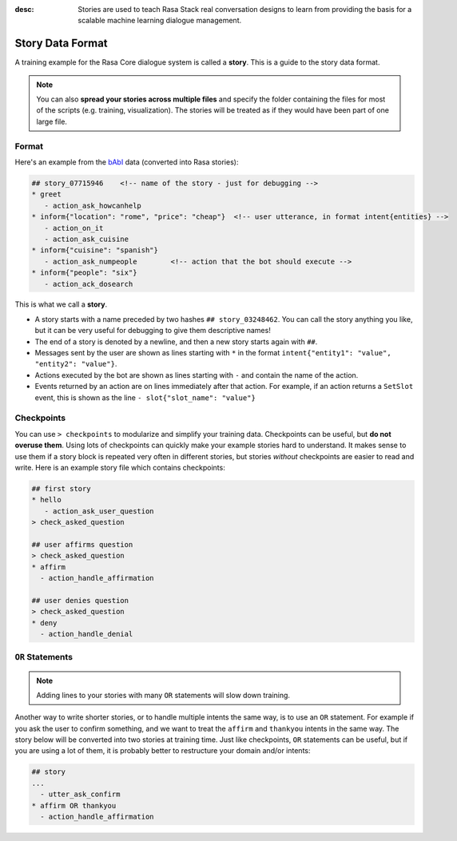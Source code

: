 :desc: Stories are used to teach Rasa Stack real conversation designs to learn
       from providing the basis for a scalable machine learning dialogue management.

.. _stories-data-format:

Story Data Format
=================


A training example for the Rasa Core dialogue system is called a **story**.
This is a guide to the story data format.

.. note::

   You can also **spread your stories across multiple files** and specify the
   folder containing the files for most of the scripts (e.g. training,
   visualization). The stories will be treated as if they would have
   been part of one large file.


Format
------

Here's an example from the `bAbI <https://research.fb.com/downloads/babi/>`_
data (converted into Rasa stories):

.. code-block:: md

   ## story_07715946    <!-- name of the story - just for debugging -->
   * greet
      - action_ask_howcanhelp
   * inform{"location": "rome", "price": "cheap"}  <!-- user utterance, in format intent{entities} -->
      - action_on_it
      - action_ask_cuisine
   * inform{"cuisine": "spanish"}
      - action_ask_numpeople        <!-- action that the bot should execute -->
   * inform{"people": "six"}
      - action_ack_dosearch


This is what we call a **story**.


- A story starts with a name preceded by two hashes ``## story_03248462``.
  You can call the story anything you like, but it can be very useful for
  debugging to give them descriptive names!
- The end of a story is denoted by a newline, and then a new story
  starts again with ``##``.
- Messages sent by the user are shown as lines starting with ``*``
  in the format ``intent{"entity1": "value", "entity2": "value"}``.
- Actions executed by the bot are shown as lines starting with ``-``
  and contain the name of the action.
- Events returned by an action are on lines immediately after that
  action. For example, if an action returns a ``SetSlot`` event,
  this is shown as the line ``- slot{"slot_name": "value"}``


Checkpoints
-----------

You can use ``> checkpoints`` to modularize and simplify your training
data. Checkpoints can be useful, but **do not overuse them**. Using
lots of checkpoints can quickly make your example stories hard to
understand. It makes sense to use them if a story block is repeated
very often in different stories, but stories *without* checkpoints
are easier to read and write. Here is an example story file which
contains checkpoints:

.. code-block:: md

    ## first story
    * hello
       - action_ask_user_question
    > check_asked_question

    ## user affirms question
    > check_asked_question
    * affirm
      - action_handle_affirmation

    ## user denies question
    > check_asked_question
    * deny
      - action_handle_denial


``OR`` Statements
-----------------

.. note::

   Adding lines to your stories with many ``OR`` statements
   will slow down training.

Another way to write shorter stories, or to handle multiple intents
the same way, is to use an ``OR`` statement. For example if you ask
the user to confirm something, and we want to treat the ``affirm``
and ``thankyou`` intents in the same way. The story below will be
converted into two stories at training time. Just like checkpoints,
``OR`` statements can be useful, but if you are using a lot of them,
it is probably better to restructure your domain and/or intents:

.. code-block:: md

    ## story
    ...
      - utter_ask_confirm
    * affirm OR thankyou
      - action_handle_affirmation
